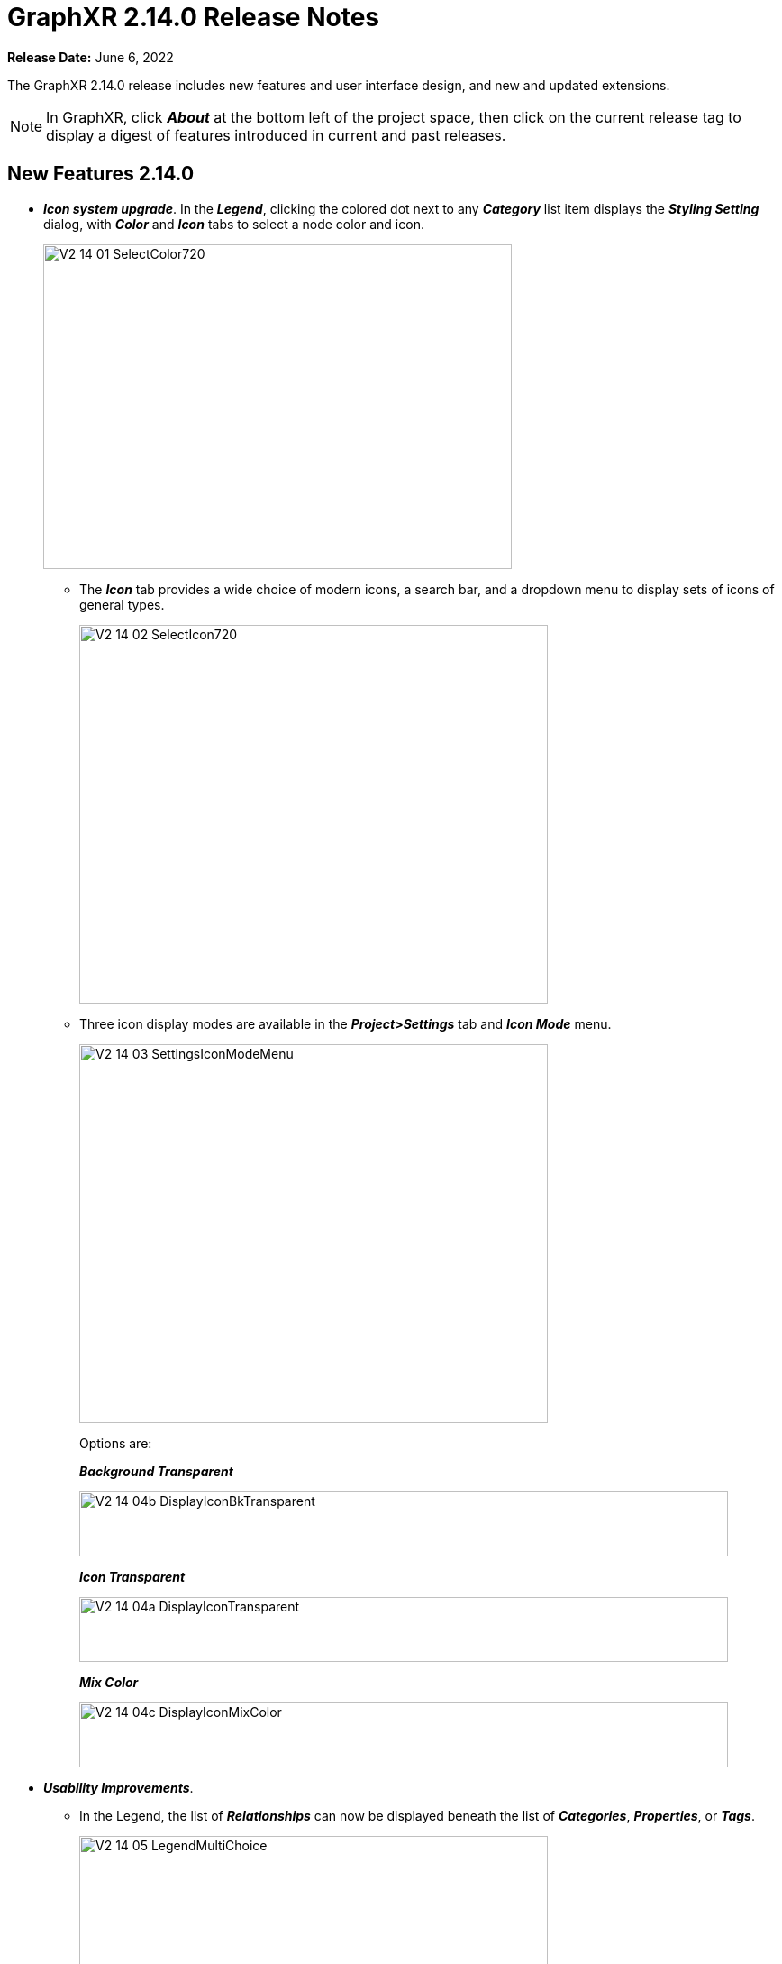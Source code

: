 = GraphXR 2.14.0 Release Notes

*Release Date:* June 6, 2022

The GraphXR 2.14.0 release includes new features and user interface design, and new and updated extensions.

NOTE: In GraphXR, click *_About_* at the bottom left of the project space, then click on the current release tag to display a digest of features introduced in current and past releases.

== New Features 2.14.0

* *_Icon system upgrade_*. In the *_Legend_*, clicking the colored dot next to any *_Category_* list item displays the *_Styling Setting_* dialog, with *_Color_* and *_Icon_* tabs to select a node color and icon.
+
image::/v2_17/V2_14_01_SelectColor720.png[,520,360,role=text-left]
** The *_Icon_* tab provides a wide choice of modern icons, a search bar, and a dropdown menu to display sets of icons of general types.
+
image::/v2_17/V2_14_02_SelectIcon720.png[,520,420,role=text-left]
** Three icon display modes are available in the *_Project>Settings_* tab and *_Icon Mode_* menu.
+
image::/v2_17/V2_14_03_SettingsIconModeMenu.png[,520,420,role=text-left]
+
Options are:
+
*_Background Transparent_*
+
image::/v2_17/V2_14_04b_DisplayIconBkTransparent.png[,720,72,role=text-left]
+
*_Icon Transparent_*
+
image::/v2_17/V2_14_04a_DisplayIconTransparent.png[,720,72,role=text-left]
+
*_Mix Color_*
+
image::/v2_17/V2_14_04c_DisplayIconMixColor.png[,720,72,role=text-left]

* *_Usability Improvements_*.
** In the Legend, the list of *_Relationships_* can now be displayed beneath the list of *_Categories_*, *_Properties_*, or *_Tags_*.
+
image::/v2_17/V2_14_05_LegendMultiChoice.png[,520,420,role=text-left]
** The contextual toolbar has been re-arranged for consistent tool positioning.
+
image::/v2_17/V2_14_06_ContextToolbarLabeled_14.png[,720,160,role=text-left]

** The Information panel can now be re-positioned.
** You can use *_spacebar+drag_* to move any selection of nodes.
** In the *_Settings_* tab
*** Auto Image checkbox is renamed *_Show Avatars_*.
*** A *_Truncate Caption_* checkbox is added.
*** A *_Dash Line_* checkbox is added to display all edges as a dashed line.
* *_Geometric_* layout options re-organized, and a *_Release_* button added to release geometric layouts and apply a force-directed layout to the entire graph.
* *_Collision_* *parameter added to* *_Force_* *layout adjustments*. A slider to adjust a *_Collision_* parameter helps avoid overlapping nodes in force-directed layouts. This is especially useful for display of 2D projections.
+
image::/v2_17/V2_14_07_ForceCollision1320.png[,520,420,role=text-left]

== Removed 2.14.0

* None

== Extensions 2.14.0

* *_Visual Query Builder_*. _Build Cypher queries using no-code building blocks._
** Bug fixes.
* *_Grove_* (beta-release). _Observable-inspired in-app javascript notebook._
** Continuing UI and API development
* For Enterprise subscriptions, limited release extensions may be available for connecting to specific external data sources, or importing data from RDBMS, document, or mixed data sources.

== Supported Environments 2.14.0

* WINDOWS, MAC OSX, AND LINUX
* CLOUD, PRIVATE CLOUD, AND ON-PREMISES DATA HOSTING
* OCULUS RIFT, HTC VIVE, AND WINDOWS MIXED REALITY

* The GraphXR client runs best in Google Chrome; works in Safari. Compatibility with other browsers may vary.
* The GraphXR client includes beta support for Virtual Reality (VR) hardware in the Google Chrome browser via WebXR.
* GraphXR Cloud supports local and cloud storage. In addition, GraphXR Enterprise is available via on-premises or private cloud deployments.

_For more information,_ please contact https://www.kineviz.com[Kineviz].